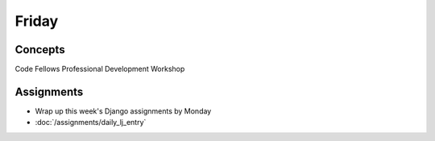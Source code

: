 .. slideconf::
    :autoslides: False

******
Friday
******

.. slide:: Course Presentations
    :level: 1

    This document contains no slides.

Concepts
========

Code Fellows Professional Development Workshop

Assignments
===========

.. * :doc:`/assignments/bst_3_delete` (Due Monday)
.. * :doc:`/assignments/django_1_data_model`

* Wrap up this week's Django assignments by Monday
* :doc:`/assignments/daily_lj_entry`
